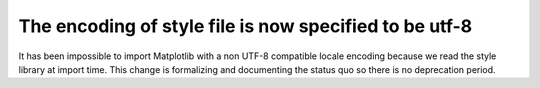 The encoding of style file is now specified to be utf-8
~~~~~~~~~~~~~~~~~~~~~~~~~~~~~~~~~~~~~~~~~~~~~~~~~~~~~~~
It has been impossible to import Matplotlib with a non UTF-8 compatible locale
encoding because we read the style library at import time.  This change is
formalizing and documenting the status quo so there is no deprecation period.
